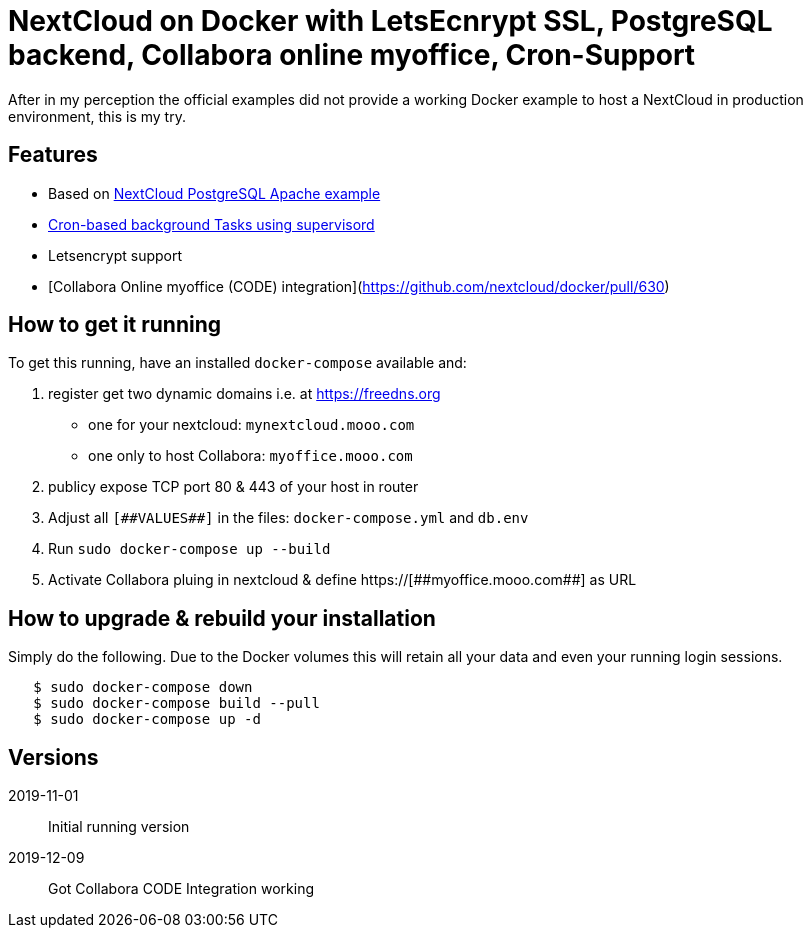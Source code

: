 = NextCloud on Docker with LetsEcnrypt SSL, PostgreSQL backend, Collabora online myoffice, Cron-Support

After in my perception the official examples did not provide a working Docker example to host a NextCloud in production environment, this is my try.

## Features

* Based on link:https://github.com/nextcloud/docker/blob/master/.examples/docker-compose/with-nginx-proxy/postgres/apache/docker-compose.yml[NextCloud PostgreSQL Apache example]
* link:https://github.com/nextcloud/docker/blob/master/.examples/dockerfiles/cron/apache/supervisord.conf[Cron-based background Tasks using supervisord]
* Letsencrypt support
* [Collabora Online myoffice (CODE) integration](https://github.com/nextcloud/docker/pull/630)

## How to get it running

To get this running, have an installed `docker-compose` available and:

1. register get two dynamic domains i.e. at https://freedns.org
- one for your nextcloud: `mynextcloud.mooo.com`
- one only to host Collabora: `myoffice.mooo.com`
2. publicy expose TCP port 80 & 443 of your host in router
3. Adjust all `pass:[[##VALUES##]]` in the files: `docker-compose.yml` and `db.env`
4. Run `sudo docker-compose up --build`
5. Activate Collabora pluing in nextcloud & define pass:[https://[##myoffice.mooo.com##]] as URL

## How to upgrade & rebuild your installation
Simply do the following. Due to the Docker volumes this will retain all your data and even your running login sessions.

```
   $ sudo docker-compose down
   $ sudo docker-compose build --pull
   $ sudo docker-compose up -d
```


## Versions
2019-11-01::  Initial running version
2019-12-09::  Got Collabora CODE Integration working

